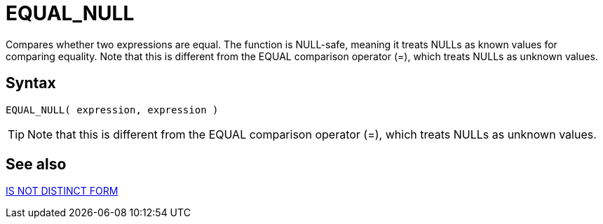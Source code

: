 ////
Licensed to the Apache Software Foundation (ASF) under one
or more contributor license agreements.  See the NOTICE file
distributed with this work for additional information
regarding copyright ownership.  The ASF licenses this file
to you under the Apache License, Version 2.0 (the
"License"); you may not use this file except in compliance
with the License.  You may obtain a copy of the License at
  http://www.apache.org/licenses/LICENSE-2.0
Unless required by applicable law or agreed to in writing,
software distributed under the License is distributed on an
"AS IS" BASIS, WITHOUT WARRANTIES OR CONDITIONS OF ANY
KIND, either express or implied.  See the License for the
specific language governing permissions and limitations
under the License.
////
= EQUAL_NULL

Compares whether two expressions are equal. The function is NULL-safe, meaning it treats NULLs as known values for comparing equality. Note that this is different from the EQUAL comparison	operator (=), which treats NULLs as unknown values.

== Syntax
----
EQUAL_NULL( expression, expression )
----

TIP: Note that this is different from the EQUAL comparison operator (=), which treats NULLs as unknown values.

== See also

https://github.com/nadment/hop-expression/blob/master/plugins/src/main/doc/is-distinct-from.adoc[IS NOT DISTINCT FORM]